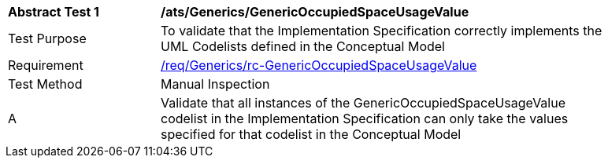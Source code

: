 [[ats_Generics_GenericOccupiedSpaceUsageValue]]
[width="90%",cols="2,6a"]
|===
^|*Abstract Test {counter:ats-id}* |*/ats/Generics/GenericOccupiedSpaceUsageValue* 
^|Test Purpose |To validate that the Implementation Specification correctly implements the UML Codelists defined in the Conceptual Model
^|Requirement |<<req_Generics_GenericOccupiedSpaceUsageValue,/req/Generics/rc-GenericOccupiedSpaceUsageValue>>
^|Test Method |Manual Inspection
^|A |Validate that all instances of the GenericOccupiedSpaceUsageValue codelist in the Implementation Specification can only take the values specified for that codelist in the Conceptual Model 
|===
